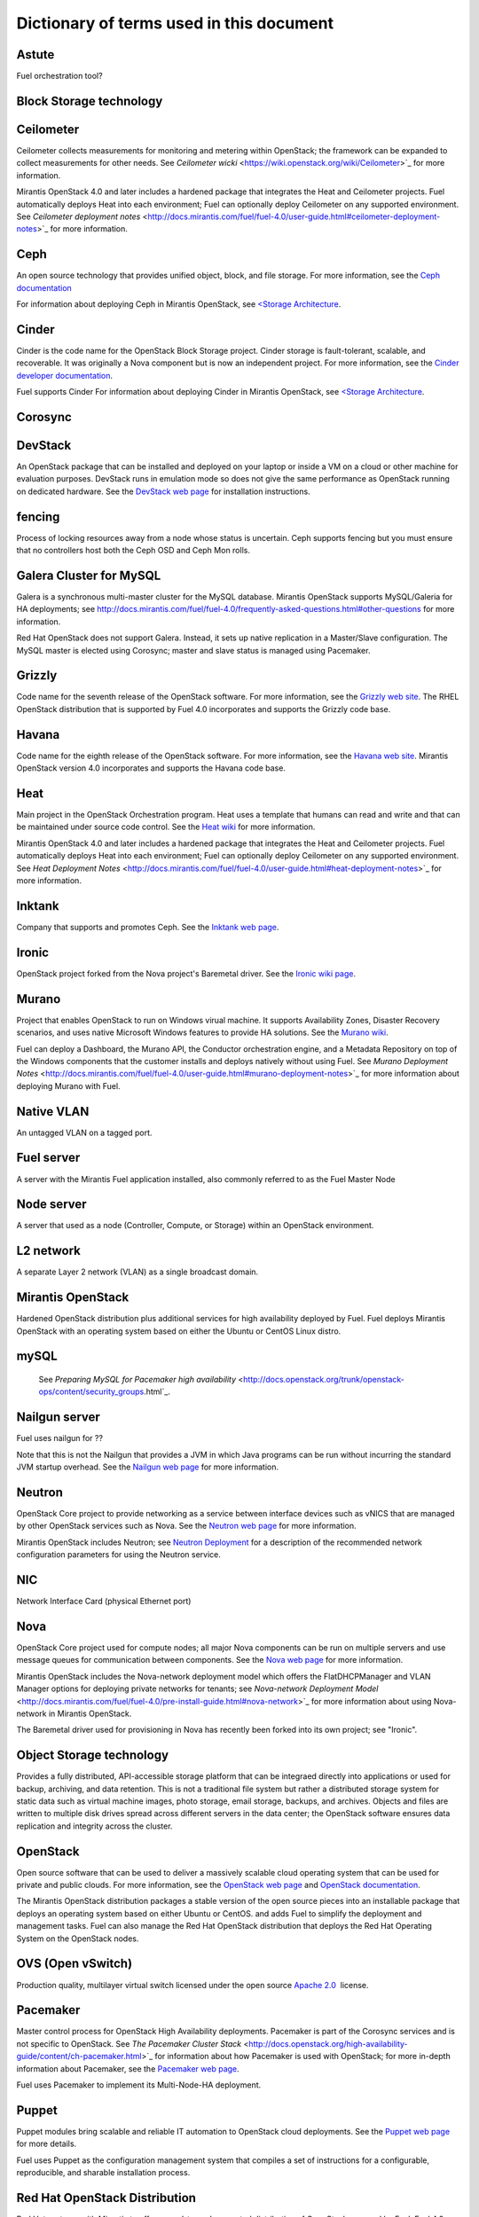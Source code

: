 Dictionary of terms used in this document
=========================================

Astute
------
Fuel orchestration tool?

Block Storage technology
------------------------

Ceilometer
----------
Ceilometer collects measurements for monitoring and metering within OpenStack;
the framework can be expanded to collect measurements for other needs.
See `Ceilometer wicki` <https://wiki.openstack.org/wiki/Ceilometer>`_
for more information.

Mirantis OpenStack 4.0 and later includes a hardened package
that integrates the Heat and Ceilometer projects.
Fuel automatically deploys Heat into each environment;
Fuel can optionally deploy Ceilometer on any supported environment.
See `Ceilometer deployment notes` <http://docs.mirantis.com/fuel/fuel-4.0/user-guide.html#ceilometer-deployment-notes>`_
for more information.

Ceph
----
An open source technology that provides unified object, block, and file storage.
For more information, see the `Ceph documentation <http://ceph.com/docs/master/>`_

For information about deploying Ceph in Mirantis OpenStack,
see `<Storage Architecture <http://docs.mirantis.com/fuel/fuel-4.0/reference-architecture.html#storage-architecture>`_.

Cinder
------
Cinder is the code name for the OpenStack Block Storage project.
Cinder storage is fault-tolerant, scalable, and recoverable.
It was originally a Nova component but is now an independent project.
For more information, see the
`Cinder developer documentation <http://docs.openstack.org/developer/cinder/>`_.

Fuel supports Cinder
For information about deploying Cinder in Mirantis OpenStack,
see `<Storage Architecture <http://docs.mirantis.com/fuel/fuel-4.0/reference-architecture.html#storage-architecture>`_.

Corosync
------

DevStack
------
An OpenStack package that can be installed and deployed on your laptop
or inside a VM on a cloud or other machine for evaluation purposes.
DevStack runs in emulation mode so does not give the same performance
as OpenStack running on dedicated hardware.
See the `DevStack web page <http://devstack.org/>`_
for installation instructions.

fencing
------
Process of locking resources away from a node whose status is uncertain.
Ceph supports fencing but you must ensure
that no controllers host both the Ceph OSD and Ceph Mon rolls.

Galera Cluster for MySQL
------------------------
Galera is a synchronous multi-master cluster
for the MySQL database.
Mirantis OpenStack supports MySQL/Galeria for HA deployments;
see `<http://docs.mirantis.com/fuel/fuel-4.0/frequently-asked-questions.html#other-questions>`_
for more information.

Red Hat OpenStack does not support Galera.
Instead, it sets up native replication in a Master/Slave configuration.
The MySQL master is elected using Corosync;
master and slave status is managed using Pacemaker.

Grizzly
-------
Code name for the seventh release of the OpenStack software.
For more information, see the
`Grizzly web site <http://www.openstack.org/software/grizzly/>`_.
The RHEL OpenStack distribution that is supported by Fuel 4.0
incorporates and supports the Grizzly code base.

Havana
------
Code name for the eighth release of the OpenStack software.
For more information, see the
`Havana web site <http://www.openstack.org/software/havana/>`_.
Mirantis OpenStack version 4.0 incorporates and supports the Havana code base.

Heat
----
Main project in the OpenStack Orchestration program. 
Heat uses a template that humans can read and write
and that can be maintained under source code control.
See the `Heat wiki <https://wiki.openstack.org/wiki/Heat>`_
for more information.

Mirantis OpenStack 4.0 and later includes a hardened package
that integrates the Heat and Ceilometer projects.
Fuel automatically deploys Heat into each environment;
Fuel can optionally deploy Ceilometer on any supported environment.
See `Heat Deployment Notes` <http://docs.mirantis.com/fuel/fuel-4.0/user-guide.html#heat-deployment-notes>`_
for more information.

Inktank
-------
Company that supports and promotes Ceph.
See the `Inktank web page <http://www.inktank.com>`_.

Ironic
------
OpenStack project forked from the Nova project's Baremetal driver.
See the `Ironic wiki page <https://wiki.openstack.org/wiki/Ironic>`_.

Murano
------
Project that enables OpenStack to run on Windows virual machine.
It supports Availability Zones, Disaster Recovery scenarios,
and uses native Microsoft Windows features to provide HA solutions.
See the `Murano wiki <https://wiki.openstack.org/wiki/Murano>`_.

Fuel can deploy a Dashboard, the Murano API,
the Conductor orchestration engine, and a Metadata Repository
on top of the Windows components that the customer
installs and deploys natively without using Fuel.
See `Murano Deployment Notes` <http://docs.mirantis.com/fuel/fuel-4.0/user-guide.html#murano-deployment-notes>`_
for more information about deploying Murano with Fuel.

Native VLAN
-----------
An untagged VLAN on a tagged port.

Fuel server
-----------
A server with the Mirantis Fuel application installed,
also commonly referred to as the Fuel Master Node

Node server
-----------
A server that used as a node (Controller, Compute, or Storage)
within an OpenStack environment.

L2 network
----------
A separate Layer 2 network (VLAN) as a single broadcast domain.

Mirantis OpenStack
------------------
Hardened OpenStack distribution plus additional services
for high availability deployed by Fuel.
Fuel deploys Mirantis OpenStack with an operating system
based on either the Ubuntu or CentOS Linux distro.

mySQL
------

  See `Preparing MySQL for Pacemaker high availability` <http://docs.openstack.org/trunk/openstack-ops/content/security_groups.html`_.

Nailgun server
--------------
Fuel uses nailgun for ??

Note that this is not the Nailgun that provides
a JVM in which Java programs can be run without incurring
the standard JVM startup overhead. 
See the `Nailgun web page <http://www.martiansoftware.com/nailgun/>`_
for more information.

Neutron
-------
OpenStack Core project to provide networking as a service
between interface devices such as vNICS
that are managed by other OpenStack services such as Nova.
See the `Neutron web page <https://wiki.openstack.org/wiki/Neutron>`_
for more information.

Mirantis OpenStack includes Neutron;
see `Neutron Deployment <http://docs.mirantis.com/fuel/fuel-4.0/pre-install-guide.html#neutron>`_
for a description of the recommended network configuration parameters
for using the Neutron service.

NIC
---
Network Interface Card (physical Ethernet port)

Nova
----
OpenStack Core project used for compute nodes;
all major Nova components can be run on multiple servers
and use message queues for communication between components.
See the `Nova web page <http://docs.openstack.org/developer/nova/>`_
for more information.

Mirantis OpenStack includes the Nova-network deployment model
which offers the FlatDHCPManager and VLAN Manager options
for deploying private networks for tenants;
see `Nova-network Deployment Model` <http://docs.mirantis.com/fuel/fuel-4.0/pre-install-guide.html#nova-network>`_
for more information about using Nova-network in Mirantis OpenStack.

The Baremetal driver used for provisioning in Nova
has recently been forked into its own project; see "Ironic".

Object Storage technology
-------------------------
Provides a fully distributed, API-accessible storage platform
that can be integraed directly into applications
or used for backup, archiving, and data retention.
This is not a traditional file system
but rather a distributed storage system for static data
such as virtual machine images, photo storage, email storage,
backups, and archives.
Objects and files are written to multiple disk drives
spread across different servers in the data center;
the OpenStack software ensures data replication and integrity
across the cluster.

OpenStack
---------
Open source software that can be used
to deliver a massively scalable cloud operating system
that can be used for private and public clouds.
For more information, see the
`OpenStack web page <http://www.openstack.org/>`_ and
`OpenStack documentation <http://docs.openstack.org/>`_.

The Mirantis OpenStack distribution packages
a stable version of the open source pieces
into an installable package that deploys an operating system 
based on either Ubuntu or CentOS.
and adds Fuel to simplify the deployment and management tasks.
Fuel can also manage the Red Hat OpenStack distribution
that deploys the Red Hat Operating System on the OpenStack nodes.

OVS (Open vSwitch)
------------------
Production quality, multilayer virtual switch licensed under the open source
`Apache 2.0 <http://www.apache.org/licenses/LICENSE-2.0.html>`__  license.

Pacemaker
---------
Master control process for OpenStack High Availability deployments.
Pacemaker is part of the Corosync services and is not specific to OpenStack.
See `The Pacemaker Cluster Stack` <http://docs.openstack.org/high-availability-guide/content/ch-pacemaker.html>`_
for information about how Pacemaker is used with OpenStack;
for more in-depth information about Pacemaker, see the
`Pacemaker web page <http://clusterlabs.org/doc/>`_.

Fuel uses Pacemaker to implement its Multi-Node-HA deployment.

Puppet
------
Puppet modules bring scalable and reliable IT automation
to OpenStack cloud deployments.
See the `Puppet web page <http://puppetlabs.com/solutions/cloud-automation/compute/openstack>`_ for more details.

Fuel uses Puppet as the configuration management system
that compiles a set of instructions
for a configurable, reproducible, and sharable installation process.

Red Hat OpenStack Distribution
------------------------------
Red Hat partners with Mirantis to offer
an end-to-end supported distribution of OpenStack powered by Fuel.
Fuel 4.0 supports Red Hat OpenStack 3.0 which is based on
the OpenStack Grizzly features.

The Red Hat OpenStack Distribution has the following notable differences
from the Mirantis OpenStack Distribution:

Database backend:
   Supports a native replication in a Master/Slave configuration
   instead of the MySQL with Galera that Mirantis OpenStack uses.
   The MySQL master is elected with Corosync;
   the master/slave status is managed with Pacemaker.

Messaging backend:
   Uses QPID instead of RabbitMQ.
   Qpid is an AMQP provider that Red Hat offers
   but cannot include in its distro.
   Consequently, Fuel configures three non-clustered, independent QPID brokers.
   Fuel also offers HA for the messaging backend
   using virtual IP management provided by Corosync.

Nova networking:
   The Red Hat kernel lacks GRE tunneling support for OpenVSwitch
   so Neutron (Quantum) is not available for Red Hat OpenStack.
   Only Nova networking is currently supported for red Hat OpenStack.

Security groups
---------------
Sets of IP filter rules that are applied to an instance's networking.
Most projects provide a "default" security group
that is applied to instances that have no security group defined.
See the `Security groups web page <http://docs.openstack.org/trunk/openstack-ops/content/security_groups.html>`_
for more information.

Note that Savanna does does not provide a default security group.
(xref info in https://review.openstack.org/#/c/71299/)
for information about defining a default security group for Savanna).

STP
---
Spanning Tree Protocol

Tagged port
-----------
802.1q frames from a switch to a server network card.
